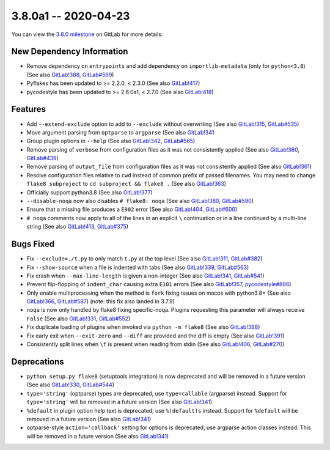 3.8.0a1 -- 2020-04-23
---------------------

You can view the `3.8.0 milestone`_ on GitLab for more details.

New Dependency Information
~~~~~~~~~~~~~~~~~~~~~~~~~~

- Remove dependency on ``entrypoints`` and add dependency on
  ``importlib-metadata`` (only for ``python<3.8``) (See also `GitLab!388`_,
  `GitLab#569`_)

- Pyflakes has been updated to >= 2.2.0, < 2.3.0 (See also `GitLab!417`_)

- pycodestyle has been updated to >= 2.6.0a1, < 2.7.0 (See also `GitLab!418`_)

Features
~~~~~~~~

- Add ``--extend-exclude`` option to add to ``--exclude`` without overwriting
  (See also `GitLab!315`_, `GitLab#535`_)

- Move argument parsing from ``optparse`` to ``argparse`` (See also
  `GitLab!341`_

- Group plugin options in ``--help`` (See also `GitLab!342`_, `GitLab#565`_)

- Remove parsing of ``verbose`` from configuration files as it was not
  consistently applied (See also `GitLab!360`_, `GitLab#439`_)

- Remove parsing of ``output_file`` from configuration files as it was not
  consistently applied (See also `GitLab!361`_)

- Resolve configuration files relative to ``cwd`` instead of common prefix of
  passed filenames.  You may need to change ``flake8 subproject`` to
  ``cd subproject && flake8 .`` (See also `GitLab!363`_)

- Officially support python3.8 (See also `GitLab!377`_)

- ``--disable-noqa`` now also disables ``# flake8: noqa`` (See also
  `GitLab!380`_, `GitLab#590`_)

- Ensure that a missing file produces a ``E902`` error (See also `GitLab!404`_,
  `GitLab#600`_)

- ``# noqa`` comments now apply to all of the lines in an explicit ``\``
  continuation or in a line continued by a multi-line string (See also
  `GitLab!413`_, `GitLab#375`_)

Bugs Fixed
~~~~~~~~~~

- Fix ``--exclude=./t.py`` to only match ``t.py`` at the top level (See also
  `GitLab!311`_, `GitLab#382`_)

- Fix ``--show-source`` when a file is indented with tabs (See also
  `GitLab!339`_, `GitLab#563`_)

- Fix crash when ``--max-line-length`` is given a non-integer (See also
  `GitLab!341`_, `GitLab#541`_)

- Prevent flip-flopping of ``indent_char`` causing extra ``E101`` errors (See
  also `GitLab!357`_, `pycodestyle#886`_)

- Only enable multiprocessing when the method is ``fork`` fixing issues
  on macos with python3.8+ (See also `GitLab!366`_, `GitLab#587`_) (note: this
  fix also landed in 3.7.9)

- ``noqa`` is now only handled by flake8 fixing specific-noqa.  Plugins
  requesting this parameter will always receive ``False`` (See also
  `GitLab!331`_, `GitLab#552`_)

- Fix duplicate loading of plugins when invoked via ``python -m flake8`` (See
  also `GitLab!388`_)

- Fix early exit when ``--exit-zero`` and ``--diff`` are provided and the diff
  is empty (See also `GitLab!391`_)

- Consistently split lines when ``\f`` is present when reading from stdin (See
  also `GitLab!406`_, `GitLab#270`_)

Deprecations
~~~~~~~~~~~~

- ``python setup.py flake8`` (setuptools integration) is now deprecated and
  will be removed in a future version (See also `GitLab!330`_, `GitLab#544`_)

- ``type='string'`` (optparse) types are deprecated, use
  ``type=callable`` (argparse) instead.  Support for ``type='string'`` will
  be removed in a future version (See also `GitLab!341`_)

- ``%default`` in plugin option help text is deprecated, use ``%(default)s``
  instead.  Support for ``%default`` will be removed in a future version (See
  also `GitLab!341`_)

- optparse-style ``action='callback'`` setting for options is deprecated, use
  argparse action classes instead.  This will be removed in a future version
  (See also `GitLab!341`_)


.. all links
.. _3.8.0 milestone:
    https://gitlab.com/pycqa/flake8/-/milestones/32

.. merge request links
.. _GitLab#270:
   https://gitlab.com/pycqa/flake8/-/issues/270
.. _GitLab#375:
   https://gitlab.com/pycqa/flake8/-/issues/375
.. _GitLab#382:
   https://gitlab.com/pycqa/flake8/-/issues/382
.. _GitLab#439:
   https://gitlab.com/pycqa/flake8/-/issues/439
.. _GitLab#535:
   https://gitlab.com/pycqa/flake8/-/issues/535
.. _GitLab#541:
   https://gitlab.com/pycqa/flake8/-/issues/541
.. _GitLab#544:
   https://gitlab.com/pycqa/flake8/-/issues/544
.. _GitLab#552:
   https://gitlab.com/pycqa/flake8/-/issues/552
.. _GitLab#563:
   https://gitlab.com/pycqa/flake8/-/issues/563
.. _GitLab#565:
   https://gitlab.com/pycqa/flake8/-/issues/565
.. _GitLab#569:
   https://gitlab.com/pycqa/flake8/-/issues/569
.. _GitLab#587:
   https://gitlab.com/pycqa/flake8/-/issues/587
.. _GitLab#590:
   https://gitlab.com/pycqa/flake8/-/issues/590
.. _GitLab#600:
   https://gitlab.com/pycqa/flake8/-/issues/600
.. _pycodestyle#886:
   https://github.com/PyCQA/pycodestyle/issues/886

.. issue links
.. _GitLab!311:
   https://gitlab.com/pycqa/flake8/-/merge_requests/311
.. _GitLab!315:
   https://gitlab.com/pycqa/flake8/-/merge_requests/315
.. _GitLab!330:
   https://gitlab.com/pycqa/flake8/-/merge_requests/330
.. _GitLab!331:
   https://gitlab.com/pycqa/flake8/-/merge_requests/331
.. _GitLab!339:
   https://gitlab.com/pycqa/flake8/-/merge_requests/339
.. _GitLab!341:
   https://gitlab.com/pycqa/flake8/-/merge_requests/341
.. _GitLab!342:
   https://gitlab.com/pycqa/flake8/-/merge_requests/342
.. _GitLab!357:
   https://gitlab.com/pycqa/flake8/-/merge_requests/357
.. _GitLab!360:
   https://gitlab.com/pycqa/flake8/-/merge_requests/360
.. _GitLab!361:
   https://gitlab.com/pycqa/flake8/-/merge_requests/361
.. _GitLab!363:
   https://gitlab.com/pycqa/flake8/-/merge_requests/363
.. _GitLab!366:
   https://gitlab.com/pycqa/flake8/-/merge_requests/366
.. _GitLab!377:
   https://gitlab.com/pycqa/flake8/-/merge_requests/377
.. _GitLab!380:
   https://gitlab.com/pycqa/flake8/-/merge_requests/380
.. _GitLab!388:
   https://gitlab.com/pycqa/flake8/-/merge_requests/388
.. _GitLab!391:
   https://gitlab.com/pycqa/flake8/-/merge_requests/391
.. _GitLab!404:
   https://gitlab.com/pycqa/flake8/-/merge_requests/404
.. _GitLab!406:
   https://gitlab.com/pycqa/flake8/-/merge_requests/406
.. _GitLab!413:
   https://gitlab.com/pycqa/flake8/-/merge_requests/413
.. _GitLab!417:
   https://gitlab.com/pycqa/flake8/-/merge_requests/417
.. _GitLab!418:
   https://gitlab.com/pycqa/flake8/-/merge_requests/418

